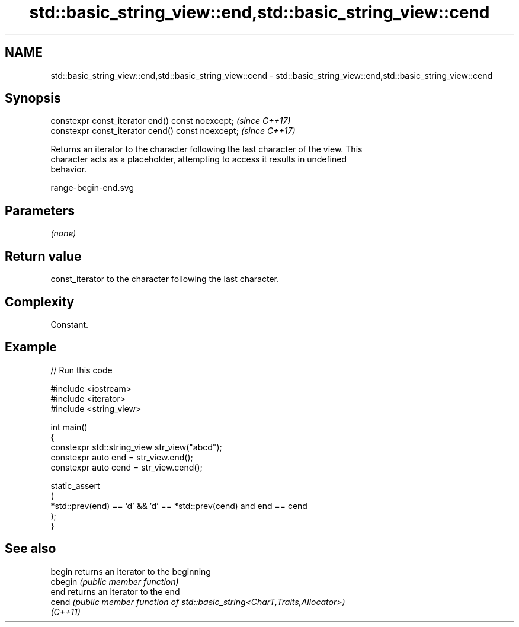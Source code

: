 .TH std::basic_string_view::end,std::basic_string_view::cend 3 "2024.06.10" "http://cppreference.com" "C++ Standard Libary"
.SH NAME
std::basic_string_view::end,std::basic_string_view::cend \- std::basic_string_view::end,std::basic_string_view::cend

.SH Synopsis
   constexpr const_iterator end() const noexcept;   \fI(since C++17)\fP
   constexpr const_iterator cend() const noexcept;  \fI(since C++17)\fP

   Returns an iterator to the character following the last character of the view. This
   character acts as a placeholder, attempting to access it results in undefined
   behavior.

   range-begin-end.svg

.SH Parameters

   \fI(none)\fP

.SH Return value

   const_iterator to the character following the last character.

.SH Complexity

   Constant.

.SH Example


// Run this code

 #include <iostream>
 #include <iterator>
 #include <string_view>

 int main()
 {
     constexpr std::string_view str_view("abcd");
     constexpr auto end = str_view.end();
     constexpr auto cend = str_view.cend();

     static_assert
     (
         *std::prev(end) == 'd' && 'd' == *std::prev(cend) and end == cend
     );
 }

.SH See also

   begin   returns an iterator to the beginning
   cbegin  \fI(public member function)\fP
   end     returns an iterator to the end
   cend    \fI(public member function of std::basic_string<CharT,Traits,Allocator>)\fP
   \fI(C++11)\fP
